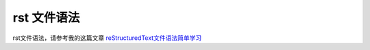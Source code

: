 .. Read the Docs Template documentation master file, created by
   sphinx-quickstart on Tue Aug 26 14:19:49 2014.
   You can adapt this file completely to your liking, but it should at least
   contain the root `toctree` directive.

rst 文件语法
==================================================

rst文件语法，请参考我的这篇文章 `reStructuredText文件语法简单学习 <https://www.cnblogs.com/time-read/p/10006121.html>`_
